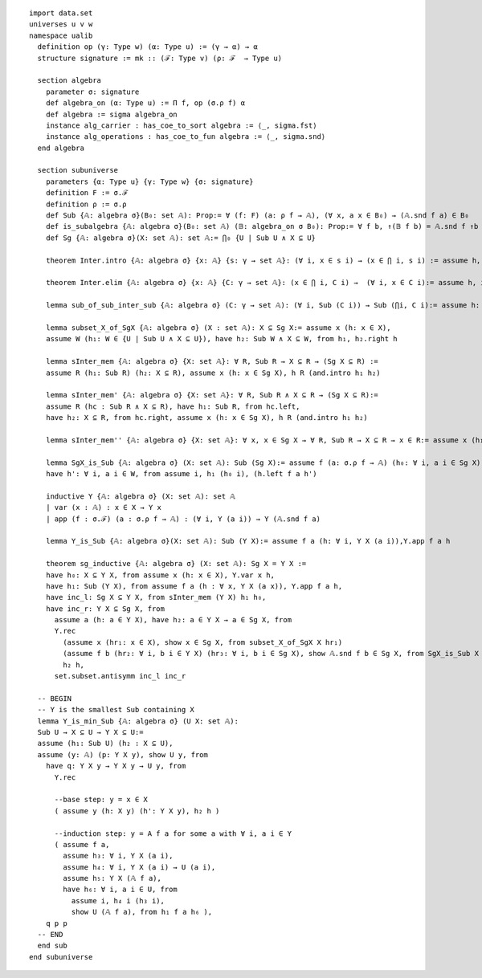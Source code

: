 .. highlight:: lean

::

  import data.set
  universes u v w
  namespace ualib
    definition op (γ: Type w) (α: Type u) := (γ → α) → α
    structure signature := mk :: (ℱ: Type v) (ρ: ℱ  → Type u)

    section algebra
      parameter σ: signature
      def algebra_on (α: Type u) := Π f, op (σ.ρ f) α
      def algebra := sigma algebra_on
      instance alg_carrier : has_coe_to_sort algebra := ⟨_, sigma.fst⟩
      instance alg_operations : has_coe_to_fun algebra := ⟨_, sigma.snd⟩
    end algebra

    section subuniverse
      parameters {α: Type u} {γ: Type w} {σ: signature}
      definition F := σ.ℱ
      definition ρ := σ.ρ
      def Sub {𝔸: algebra σ}(B₀: set 𝔸): Prop:= ∀ (f: F) (a: ρ f → 𝔸), (∀ x, a x ∈ B₀) → (𝔸.snd f a) ∈ B₀
      def is_subalgebra {𝔸: algebra σ}(B₀: set 𝔸) (𝔹: algebra_on σ B₀): Prop:= ∀ f b, ↑(𝔹 f b) = 𝔸.snd f ↑b
      def Sg {𝔸: algebra σ}(X: set 𝔸): set 𝔸:= ⋂₀ {U | Sub U ∧ X ⊆ U}

      theorem Inter.intro {𝔸: algebra σ} {x: 𝔸} {s: γ → set 𝔸}: (∀ i, x ∈ s i) → (x ∈ ⋂ i, s i) := assume h, iff.elim_right set.mem_Inter h

      theorem Inter.elim {𝔸: algebra σ} {x: 𝔸} {C: γ → set 𝔸}: (x ∈ ⋂ i, C i) →  (∀ i, x ∈ C i):= assume h, iff.elim_left set.mem_Inter h
    
      lemma sub_of_sub_inter_sub {𝔸: algebra σ} (C: γ → set 𝔸): (∀ i, Sub (C i)) → Sub (⋂i, C i):= assume h: (∀ i, Sub (C i)), assume (f: σ.ℱ) (a: σ.ρ f → 𝔸) (h₁: ∀ x, a x ∈ ⋂i, C i), Inter.intro (λ j, (h j) f a (λ x, Inter.elim (h₁ x) j))

      lemma subset_X_of_SgX {𝔸: algebra σ} (X : set 𝔸): X ⊆ Sg X:= assume x (h: x ∈ X), 
      assume W (h₁: W ∈ {U | Sub U ∧ X ⊆ U}), have h₂: Sub W ∧ X ⊆ W, from h₁, h₂.right h

      lemma sInter_mem {𝔸: algebra σ} {X: set 𝔸}: ∀ R, Sub R → X ⊆ R → (Sg X ⊆ R) := 
      assume R (h₁: Sub R) (h₂: X ⊆ R), assume x (h: x ∈ Sg X), h R (and.intro h₁ h₂)

      lemma sInter_mem' {𝔸: algebra σ} {X: set 𝔸}: ∀ R, Sub R ∧ X ⊆ R → (Sg X ⊆ R):= 
      assume R (hc : Sub R ∧ X ⊆ R), have h₁: Sub R, from hc.left,
      have h₂: X ⊆ R, from hc.right, assume x (h: x ∈ Sg X), h R (and.intro h₁ h₂)

      lemma sInter_mem'' {𝔸: algebra σ} {X: set 𝔸}: ∀ x, x ∈ Sg X → ∀ R, Sub R → X ⊆ R → x ∈ R:= assume x (h₁: x ∈ Sg X), assume (R: set 𝔸) (h₂: Sub R) (h₃: X ⊆ R), h₁ R (and.intro h₂ h₃)

      lemma SgX_is_Sub {𝔸: algebra σ} (X: set 𝔸): Sub (Sg X):= assume f (a: σ.ρ f → 𝔸) (h₀: ∀ i, a i ∈ Sg X), assume W (h: Sub W ∧ X ⊆ W), have h₁: Sg X ⊆ W, from sInter_mem' W h,
      have h': ∀ i, a i ∈ W, from assume i, h₁ (h₀ i), (h.left f a h')

      inductive Y {𝔸: algebra σ} (X: set 𝔸): set 𝔸
      | var (x : 𝔸) : x ∈ X → Y x
      | app (f : σ.ℱ) (a : σ.ρ f → 𝔸) : (∀ i, Y (a i)) → Y (𝔸.snd f a)

      lemma Y_is_Sub {𝔸: algebra σ}(X: set 𝔸): Sub (Y X):= assume f a (h: ∀ i, Y X (a i)),Y.app f a h 

      theorem sg_inductive {𝔸: algebra σ} (X: set 𝔸): Sg X = Y X :=
      have h₀: X ⊆ Y X, from assume x (h: x ∈ X), Y.var x h,
      have h₁: Sub (Y X), from assume f a (h : ∀ x, Y X (a x)), Y.app f a h,
      have inc_l: Sg X ⊆ Y X, from sInter_mem (Y X) h₁ h₀, 
      have inc_r: Y X ⊆ Sg X, from
        assume a (h: a ∈ Y X), have h₂: a ∈ Y X → a ∈ Sg X, from
        Y.rec
          (assume x (hr₁: x ∈ X), show x ∈ Sg X, from subset_X_of_SgX X hr₁)
          (assume f b (hr₂: ∀ i, b i ∈ Y X) (hr₃: ∀ i, b i ∈ Sg X), show 𝔸.snd f b ∈ Sg X, from SgX_is_Sub X f b hr₃ ),
          h₂ h,
        set.subset.antisymm inc_l inc_r

    -- BEGIN
    -- Y is the smallest Sub containing X
    lemma Y_is_min_Sub {𝔸: algebra σ} (U X: set 𝔸): 
    Sub U → X ⊆ U → Y X ⊆ U:=
    assume (h₁: Sub U) (h₂ : X ⊆ U),
    assume (y: 𝔸) (p: Y X y), show U y, from 
      have q: Y X y → Y X y → U y, from 
        Y.rec

        --base step: y = x ∈ X
        ( assume y (h: X y) (h': Y X y), h₂ h )

        --induction step: y = A f a for some a with ∀ i, a i ∈ Y
        ( assume f a,
          assume h₃: ∀ i, Y X (a i), 
          assume h₄: ∀ i, Y X (a i) → U (a i),
          assume h₅: Y X (𝔸 f a),
          have h₆: ∀ i, a i ∈ U, from 
            assume i, h₄ i (h₃ i),
            show U (𝔸 f a), from h₁ f a h₆ ),
      q p p
    -- END  
    end sub
  end subuniverse

